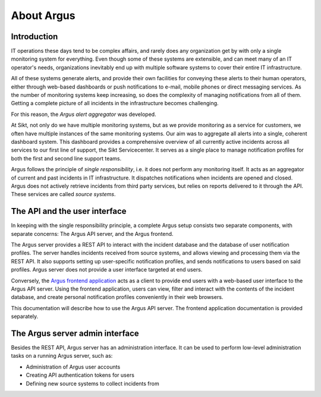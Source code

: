 ===========
About Argus
===========

Introduction
------------

IT operations these days tend to be complex affairs, and rarely does any
organization get by with only a single monitoring system for everything. Even
though some of these systems are extensible, and can meet many of an IT
operator's needs, organizations inevitably end up with multiple software
systems to cover their entire IT infrastructure.

All of these systems generate alerts, and provide their own facilities for
conveying these alerts to their human operators, either through web-based
dashboards or push notifications to e-mail, mobile phones or direct messaging
services. As the number of monitoring systems keep increasing, so does the
complexity of managing notifications from all of them. Getting a complete
picture of all incidents in the infrastructure becomes challenging.

For this reason, the *Argus alert aggregator* was developed.

At Sikt, not only do we have multiple monitoring systems, but as we provide
monitoring as a service for customers, we often have multiple instances of the
same monitoring systems. Our aim was to aggregate all alerts into a single,
coherent dashboard system. This dashboard provides a comprehensive overview of
all currently active incidents across all services to our first line of
support, the Sikt Servicecenter. It serves as a single place to manage
notification profiles for both the first and second line support teams.

Argus follows the principle of *single responsibility*, i.e. it does not
perform any monitoring itself. It acts as an aggregator of current and past
incidents in IT infrastructure. It dispatches notifications when incidents
are opened and closed. Argus does not actively retrieve incidents from third
party services, but relies on reports delivered to it through the API. These
services are called *source systems*.


The API and the user interface
------------------------------

In keeping with the single responsibility principle, a complete Argus setup
consists two separate components, with separate concerns: The Argus API server,
and the Argus frontend.

The Argus server provides a REST API to interact with the incident database and
the database of user notification profiles. The server handles incidents
received from source systems, and allows viewing and processing them via the
REST API.
It also supports setting up user-specific notification profiles, and sends
notifications to users based on said profiles.
Argus server does not provide a user interface targeted at end users.

Conversely, the `Argus frontend application`_ acts as a client to provide end
users with a web-based user interface to the Argus API server. Using the
frontend application, users can view, filter and interact with the contents of
the incident database, and create personal notification profiles conveniently
in their web browsers.

This documentation will describe how to use the Argus API server.
The frontend application documentation is provided separately.


The Argus server admin interface
--------------------------------

Besides the REST API, Argus server has an administration interface.
It can be used to perform low-level administration tasks on a running Argus
server, such as:

* Administration of Argus user accounts
* Creating API authentication tokens for users
* Defining new source systems to collect incidents from

.. _`Argus frontend application`: https://github.com/Uninett/argus-frontend
